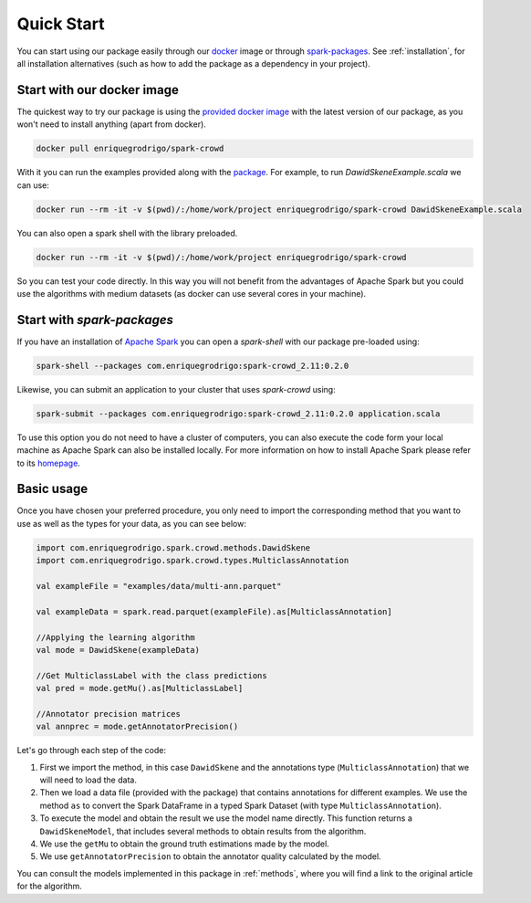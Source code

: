  
.. _quickstart:

Quick Start
=============

You can start using our package easily through our `docker <https://www.docker.com/>`_ image or through `spark-packages <https://spark-packages.org/>`_. 
See :ref:`installation`, for all installation alternatives (such as how to add the package as a dependency in your project). 

Start with our docker image
---------------------------

The quickest way to try our package is using the 
`provided docker image <https://hub.docker.com/r/enriquegrodrigo/spark-crowd/>`_ with the latest version of 
our package, as you won't need to install anything (apart from docker). 

.. code-block:: shell

  docker pull enriquegrodrigo/spark-crowd

With it you can run the examples provided along with the 
`package <https://github.com/enriquegrodrigo/spark-crowd>`_. For example, 
to run `DawidSkeneExample.scala` we can use:

.. code-block:: shell

  docker run --rm -it -v $(pwd)/:/home/work/project enriquegrodrigo/spark-crowd DawidSkeneExample.scala

You can also open a spark shell with the library preloaded. 

.. code-block:: shell

  docker run --rm -it -v $(pwd)/:/home/work/project enriquegrodrigo/spark-crowd 

So you can test your code directly. In this way you will not benefit from the advantages of Apache Spark 
but you could use the algorithms with medium datasets (as docker can use several cores in your machine). 


Start with `spark-packages` 
----------------------------------------

If you have an installation of `Apache Spark <https://spark.apache.org/>`_  you can open a `spark-shell` with 
our package pre-loaded using:

.. code-block:: shell

  spark-shell --packages com.enriquegrodrigo:spark-crowd_2.11:0.2.0

Likewise, you can submit an application to your cluster that uses `spark-crowd` using:

.. code-block:: shell

  spark-submit --packages com.enriquegrodrigo:spark-crowd_2.11:0.2.0 application.scala

To use this option you do not need to have a cluster of computers, you can also execute the code form 
your local machine as Apache Spark can also be installed locally. For more information on how to install 
Apache Spark please refer to its `homepage <https://spark.apache.org/>`_.

Basic usage
----------------

Once you have chosen your preferred procedure, you only need to import the corresponding method
that you want to use as well as the types for your data, as you can see below:   

.. code-block:: scala 

  import com.enriquegrodrigo.spark.crowd.methods.DawidSkene
  import com.enriquegrodrigo.spark.crowd.types.MulticlassAnnotation
  
  val exampleFile = "examples/data/multi-ann.parquet"
  
  val exampleData = spark.read.parquet(exampleFile).as[MulticlassAnnotation] 
  
  //Applying the learning algorithm
  val mode = DawidSkene(exampleData)
  
  //Get MulticlassLabel with the class predictions
  val pred = mode.getMu().as[MulticlassLabel] 
  
  //Annotator precision matrices
  val annprec = mode.getAnnotatorPrecision()

Let's go through each step of the code:

#. First we import the method, in this case ``DawidSkene`` and the annotations type (``MulticlassAnnotation``) that 
   we will need to load the data.
#. Then we load a data file (provided with the package) that contains annotations for different examples. We use 
   the method ``as`` to convert the Spark DataFrame in a typed Spark Dataset (with type ``MulticlassAnnotation``). 
#. To execute the model and obtain the result we use the model name directly. 
   This function returns a ``DawidSkeneModel``, that includes several methods to obtain results from the algorithm.
#. We use the  ``getMu`` to obtain the ground truth estimations made by the model. 
#. We use ``getAnnotatorPrecision`` to obtain the annotator quality calculated by the model. 

You can consult the models implemented in this package in :ref:`methods`, where you will find a link to the 
original article for the algorithm. 
